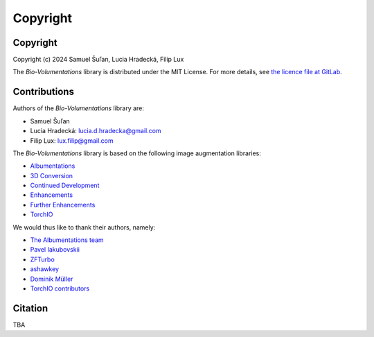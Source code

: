 Copyright
=========

Copyright
*********
Copyright (c) 2024 Samuel Šuľan, Lucia Hradecká, Filip Lux

The `Bio-Volumentations` library is distributed under the MIT License.
For more details, see `the licence file at GitLab <https://gitlab.fi.muni.cz/cbia/bio-volumentations/-/blob/v1-1-0/LICENSE?ref_type=heads>`_.


Contributions
*************

Authors of the `Bio-Volumentations` library are:

- Samuel Šuľan
- Lucia Hradecká: lucia.d.hradecka@gmail.com
- Filip Lux: lux.filip@gmail.com

The `Bio-Volumentations` library is based on the following image augmentation libraries:

- `Albumentations <https://github.com/albumentations-team/albumentations>`_
- `3D Conversion <https://github.com/ashawkey/volumentations>`_
- `Continued Development <https://github.com/ZFTurbo/volumentations>`_
- `Enhancements <https://github.com/qubvel/volumentations>`_
- `Further Enhancements <https://github.com/muellerdo/volumentations>`_
- `TorchIO <https://github.com/fepegar/torchio>`_

We would thus like to thank their authors, namely:

- `The Albumentations team <https://github.com/albumentations-team>`_
- `Pavel Iakubovskii <https://github.com/qubvel>`_
- `ZFTurbo <https://github.com/ZFTurbo>`_
- `ashawkey <https://github.com/ashawkey>`_
- `Dominik Müller <https://github.com/muellerdo>`_
- `TorchIO contributors <https://github.com/fepegar/torchio/graphs/contributors>`_


Citation
********

TBA
